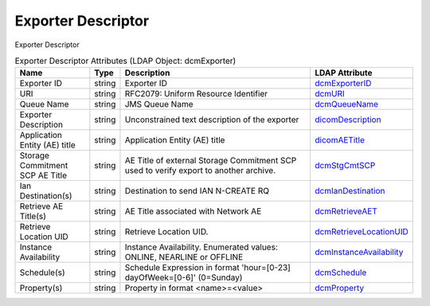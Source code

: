 Exporter Descriptor
===================
Exporter Descriptor

.. tabularcolumns:: |p{4cm}|l|p{8cm}|l|
.. csv-table:: Exporter Descriptor Attributes (LDAP Object: dcmExporter)
    :header: Name, Type, Description, LDAP Attribute
    :widths: 20, 7, 60, 13

    "Exporter ID",string,"Exporter ID","
    .. _dcmExporterID:

    dcmExporterID_"
    "URI",string,"RFC2079: Uniform Resource Identifier","
    .. _dcmURI:

    dcmURI_"
    "Queue Name",string,"JMS Queue Name","
    .. _dcmQueueName:

    dcmQueueName_"
    "Exporter Description",string,"Unconstrained text description of the exporter","
    .. _dicomDescription:

    dicomDescription_"
    "Application Entity (AE) title",string,"Application Entity (AE) title","
    .. _dicomAETitle:

    dicomAETitle_"
    "Storage Commitment SCP AE Title",string,"AE Title of external Storage Commitment SCP used to verify export to another archive.","
    .. _dcmStgCmtSCP:

    dcmStgCmtSCP_"
    "Ian Destination(s)",string,"Destination to send IAN N-CREATE RQ","
    .. _dcmIanDestination:

    dcmIanDestination_"
    "Retrieve AE Title(s)",string,"AE Title associated with Network AE","
    .. _dcmRetrieveAET:

    dcmRetrieveAET_"
    "Retrieve Location UID",string,"Retrieve Location UID.","
    .. _dcmRetrieveLocationUID:

    dcmRetrieveLocationUID_"
    "Instance Availability",string,"Instance Availability. Enumerated values: ONLINE, NEARLINE or OFFLINE","
    .. _dcmInstanceAvailability:

    dcmInstanceAvailability_"
    "Schedule(s)",string,"Schedule Expression in format 'hour=[0-23] dayOfWeek=[0-6]' (0=Sunday)","
    .. _dcmSchedule:

    dcmSchedule_"
    "Property(s)",string,"Property in format <name>=<value>","
    .. _dcmProperty:

    dcmProperty_"
